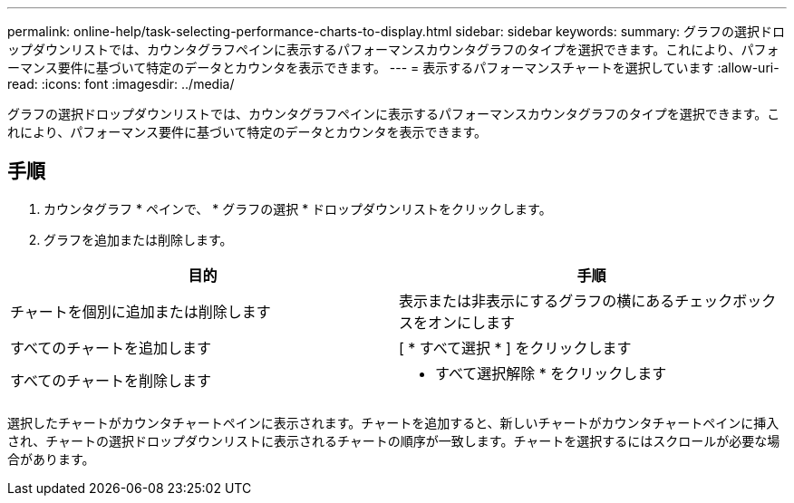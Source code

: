 ---
permalink: online-help/task-selecting-performance-charts-to-display.html 
sidebar: sidebar 
keywords:  
summary: グラフの選択ドロップダウンリストでは、カウンタグラフペインに表示するパフォーマンスカウンタグラフのタイプを選択できます。これにより、パフォーマンス要件に基づいて特定のデータとカウンタを表示できます。 
---
= 表示するパフォーマンスチャートを選択しています
:allow-uri-read: 
:icons: font
:imagesdir: ../media/


[role="lead"]
グラフの選択ドロップダウンリストでは、カウンタグラフペインに表示するパフォーマンスカウンタグラフのタイプを選択できます。これにより、パフォーマンス要件に基づいて特定のデータとカウンタを表示できます。



== 手順

. カウンタグラフ * ペインで、 * グラフの選択 * ドロップダウンリストをクリックします。
. グラフを追加または削除します。


[cols="2*"]
|===
| 目的 | 手順 


 a| 
チャートを個別に追加または削除します
 a| 
表示または非表示にするグラフの横にあるチェックボックスをオンにします



 a| 
すべてのチャートを追加します
 a| 
[ * すべて選択 * ] をクリックします



 a| 
すべてのチャートを削除します
 a| 
* すべて選択解除 * をクリックします

|===
選択したチャートがカウンタチャートペインに表示されます。チャートを追加すると、新しいチャートがカウンタチャートペインに挿入され、チャートの選択ドロップダウンリストに表示されるチャートの順序が一致します。チャートを選択するにはスクロールが必要な場合があります。
